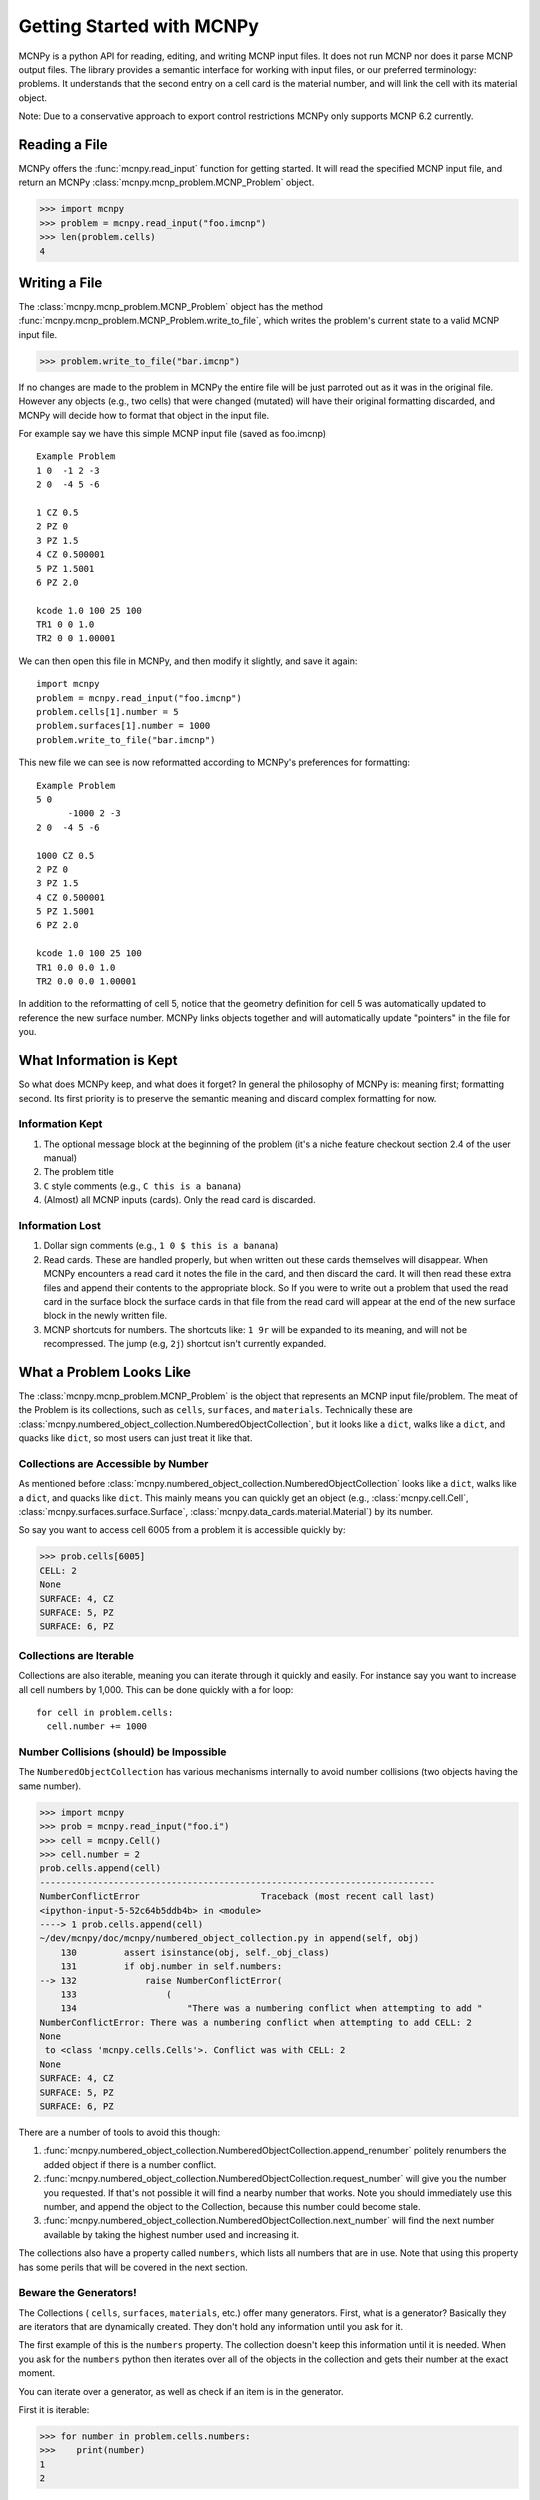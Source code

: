 Getting Started with MCNPy
==========================

MCNPy is a python API for reading, editing, and writing MCNP input files.
It does not run MCNP nor does it parse MCNP output files.
The library provides a semantic interface for working with input files, or our preferred terminology: problems.
It understands that the second entry on a cell card is the material number,
and will link the cell with its material object.

Note: Due to a conservative approach to export control restrictions MCNPy only supports MCNP 6.2 currently.

Reading a File
--------------

MCNPy offers the :func:`mcnpy.read_input` function for getting started.
It will read the specified MCNP input file, and return an MCNPy :class:`mcnpy.mcnp_problem.MCNP_Problem` object.

>>> import mcnpy
>>> problem = mcnpy.read_input("foo.imcnp")
>>> len(problem.cells)
4

Writing a File
--------------

The :class:`mcnpy.mcnp_problem.MCNP_Problem` object has the method :func:`mcnpy.mcnp_problem.MCNP_Problem.write_to_file`, which writes the problem's current 
state to a valid MCNP input file.

>>> problem.write_to_file("bar.imcnp")

If no changes are made to the problem in MCNPy the entire file will be just parroted out as it was in the original file.
However any objects (e.g., two cells) that were changed (mutated) will have their original formatting discarded,
and MCNPy will decide how to format that object in the input file.

For example say we have this simple MCNP input file (saved as foo.imcnp) ::
  
        Example Problem
        1 0  -1 2 -3
        2 0  -4 5 -6

        1 CZ 0.5
        2 PZ 0
        3 PZ 1.5
        4 CZ 0.500001
        5 PZ 1.5001
        6 PZ 2.0

        kcode 1.0 100 25 100
        TR1 0 0 1.0
        TR2 0 0 1.00001

We can then open this file in MCNPy, and then modify it slightly, and save it again::

        import mcnpy
        problem = mcnpy.read_input("foo.imcnp")
        problem.cells[1].number = 5
        problem.surfaces[1].number = 1000
        problem.write_to_file("bar.imcnp")

This new file we can see is now reformatted according to MCNPy's preferences for formatting::

        Example Problem
        5 0
              -1000 2 -3
        2 0  -4 5 -6

        1000 CZ 0.5
        2 PZ 0
        3 PZ 1.5
        4 CZ 0.500001
        5 PZ 1.5001
        6 PZ 2.0

        kcode 1.0 100 25 100
        TR1 0.0 0.0 1.0
        TR2 0.0 0.0 1.00001

In addition to the reformatting of cell 5,
notice that the geometry definition for cell 5 was automatically updated to reference the new surface number.
MCNPy links objects together and will automatically update "pointers" in the file for you.

What Information is Kept
------------------------

So what does MCNPy keep, and what does it forget? 
In general the philosophy of MCNPy is: meaning first; formatting second. 
Its first priority is to preserve the semantic meaning and discard complex formatting for now.

Information Kept
^^^^^^^^^^^^^^^^
#. The optional message block at the beginning of the problem (it's a niche feature checkout section 2.4 of the user manual)
#. The problem title
#. ``C`` style comments (e.g., ``C this is a banana``)
#. (Almost) all MCNP inputs (cards). Only the read card is discarded.

Information Lost
^^^^^^^^^^^^^^^^
#. Dollar sign comments (e.g., ``1 0 $ this is a banana``)
#. Read cards. These are handled properly, but when written out these cards themselves will disappear. 
   When MCNPy encounters a read card it notes the file in the card, and then discard the card. 
   It will then read these extra files and append their contents to the appropriate block.
   So If you were to write out a problem that used the read card in the surface block the surface
   cards in that file from the read card will appear at the end of the new surface block in the newly written file.
#. MCNP shortcuts for numbers. The shortcuts like: ``1 9r`` will be expanded to its meaning, and will not be
   recompressed. The jump (e.g, ``2j``) shortcut isn't currently expanded.

What a Problem Looks Like
-------------------------

The :class:`mcnpy.mcnp_problem.MCNP_Problem` is the object that represents an MCNP input file/problem.
The meat of the Problem is its collections, such as ``cells``, ``surfaces``, and ``materials``. 
Technically these are :class:`mcnpy.numbered_object_collection.NumberedObjectCollection`, 
but it looks like a ``dict``, walks like a ``dict``, and quacks like ``dict``, so most users can just treat it like that.

Collections are Accessible by Number
^^^^^^^^^^^^^^^^^^^^^^^^^^^^^^^^^^^^

As mentioned before :class:`mcnpy.numbered_object_collection.NumberedObjectCollection` 
looks like a ``dict``, walks like a ``dict``, and quacks like ``dict``.
This mainly means you can quickly get an object (e.g., :class:`mcnpy.cell.Cell`, :class:`mcnpy.surfaces.surface.Surface`, :class:`mcnpy.data_cards.material.Material`) 
by its number.

So say you want to access cell 6005 from a problem it is accessible quickly by:

>>> prob.cells[6005]
CELL: 2
None
SURFACE: 4, CZ
SURFACE: 5, PZ
SURFACE: 6, PZ


Collections are Iterable
^^^^^^^^^^^^^^^^^^^^^^^^

Collections are also iterable, meaning you can iterate through it quickly and easily.
For instance say you want to increase all cell numbers by 1,000. 
This can be done quickly with a for loop::
        
        for cell in problem.cells:
          cell.number += 1000

Number Collisions (should) be Impossible
^^^^^^^^^^^^^^^^^^^^^^^^^^^^^^^^^^^^^^^^

The ``NumberedObjectCollection`` has various mechanisms internally to avoid number collisions 
(two objects having the same number).

>>> import mcnpy
>>> prob = mcnpy.read_input("foo.i")
>>> cell = mcnpy.Cell()
>>> cell.number = 2
prob.cells.append(cell)
---------------------------------------------------------------------------
NumberConflictError                       Traceback (most recent call last)
<ipython-input-5-52c64b5ddb4b> in <module>
----> 1 prob.cells.append(cell)
~/dev/mcnpy/doc/mcnpy/numbered_object_collection.py in append(self, obj)
    130         assert isinstance(obj, self._obj_class)
    131         if obj.number in self.numbers:
--> 132             raise NumberConflictError(
    133                 (
    134                     "There was a numbering conflict when attempting to add "
NumberConflictError: There was a numbering conflict when attempting to add CELL: 2
None
 to <class 'mcnpy.cells.Cells'>. Conflict was with CELL: 2
None
SURFACE: 4, CZ
SURFACE: 5, PZ
SURFACE: 6, PZ

There are a number of tools to avoid this though:

#. :func:`mcnpy.numbered_object_collection.NumberedObjectCollection.append_renumber` politely 
   renumbers the added object if there is a number conflict.
#. :func:`mcnpy.numbered_object_collection.NumberedObjectCollection.request_number` will give you the
   number you requested. If that's not possible it will find a nearby number that works.
   Note you should immediately use this number, and append the object to the Collection, 
   because this number could become stale.
#. :func:`mcnpy.numbered_object_collection.NumberedObjectCollection.next_number` will find the next 
   number available by taking the highest number used and increasing it.

The collections also have a property called ``numbers``, which lists all numbers that are in use.
Note that using this property has some perils that will be covered in the next section.


Beware the Generators!
^^^^^^^^^^^^^^^^^^^^^^

The Collections ( ``cells``, ``surfaces``, ``materials``, etc.) offer many generators. 
First, what is a generator? 
Basically they are iterators that are dynamically created.
They don't hold any information until you ask for it.

The first example of this is the ``numbers`` property. 
The collection doesn't keep this information until it is needed.
When you ask for the ``numbers`` python then iterates over all of the objects in
the collection and gets their number at the exact moment.

You can iterate over a generator, as well as check if an item is in the generator.

First it is iterable:

>>> for number in problem.cells.numbers:
>>>    print(number)
1
2

You can also check if a number is in use:

>>> 1 in problem.cells.numbers
True
>>> 1000 in problem.cells.numbers
False

Using the generators in this way does not cause any issues, but there are ways to cause issues
by making "stale" information.
This can be done by making a copy of it with ``list()``. 

>>> for num in problem.cells.numbers:
>>>   print(num)
1
2
>>> numbers = list(problem.cells.numbers)
>>> numbers
[1,2]
>>> problem.cells[1].number = 1000
>>> 1000 in problem.cells.numbers
True
>>> 1000 in numbers
False

Oh no! When we made a list of the numbers we broke the link, and the new list won't update when the numbers of the cells change, 
and you can cause issues this way.
The simple solution is to just access the generators directly; don't try to make copies for your own use.

Surfaces
--------

The most important unsung heroes of an MCNP problem are the surfaces.
They may be tedious to work with but you can't get anything done without them.
MCNP supports *alot* of types of surfaces, and all of them are special in their own way.
You can see all the surface types here: :class:`mcnpy.surfaces.surface_type.SurfaceType`.
By default all surfaces are an instance of :class:`mcnpy.surfaces.surface.Surface`.
They will always have the properties: ``surface_type``, and ``surface_constants``.
If you need to modify the surface you can do so through the ``surface_constants`` list.
But for some of our favorite surfaces 
(``CX``, ``CY``, ``CZ``, ``C\X``, ``C\Y``, ``C\Z``, ``PX``, ``PY``, ``PZ``),
these will be a special subclass of ``Surface``, 
that will truly understand surface constants for what the mean.
See :mod:`mcnpy.surfaces` for specific classes, and their documentation.

Two useful examples are the :class:`mcnpy.surfaces.cylinder_on_axis.CylinderOnAxis`, 
which covers ``CX``, ``CY``, and ``CZ``,
and the :class:`mcnpy.surfaces.axis_plane.AxisPlane`,
which covers ``PX``, ``PY``, ``PZ``.
The first contains the parameter: ``radius``, 
and the second one contains the parameters: ``location``. 
These describe their single surface constant.


Getting Surfaces by Type the easy way
^^^^^^^^^^^^^^^^^^^^^^^^^^^^^^^^^^^^^
So there is a convenient way to update a surface, but how do you easily get the surfaces you want?
For instance what if you want to shift a cell up in Z by 10 cm? 
It would be horrible to have to get each surface by their number, and hoping you don't change the numbers along the way.

One way you might think of is: oh let's just filter the surfaces by their type?::

  for surface in cell.surfaces:
    if surface.surface_type == mcnpy.surfaces.surface_type.SurfaceType.PZ:
      surface.location += 10

Wow that's rather verbose. 
This was the only way to do this with the API for awhile.
But MCNPy 0.0.5 fixed this with: you guessed it: generators.

The :class:`mcnpy.surface_collection.Surfaces` collection has a generator for every type of surface in MCNP.
These are very easy to find: they are just the lower case version of the 
MCNP surface mnemonic. 
This previous code is much simpler now::

  for surface in cell.surfaces.pz:
    surface.location += 10

Cells 
-----

Density
^^^^^^^
This gets a bit more complicated.
MCNP supports both atom density, and mass density. 
So when you access ``cell.density`` on its own,
the result is ambiguous, 
because it could be in g/cm3 or atom/b-cm.
No; MCNPy does not support negative density; it doesn't exist!

To remove this ambiguity you need to check ``cell.is_atom_dens``.
As the name suggests it will return ``True`` if the density is an atom density,
and ``False`` if it is a mass density.

To avoid this ambiguity when setting ``cell.density`` you cannot set it to just a number.
Instead you must set it using a tuple. 
This tuple must contain a ``float``, and ``bool``.
The number is the density,
and the boolean indicates whether or not the density 
is in atom density.
``True`` means it is an atom density,
and ``False`` means it is a mass density.

Trying to set the density as a float will fail:

>>> cell.density = 5.0
---------------------------------------------------------------------------
TypeError                                 Traceback (most recent call last)
<ipython-input-3-8bc0463ae415> in <module>
----> 1 prob.cells[1].density = 5
~/dev/mcnpy/doc/mcnpy/cell.py in density(self, density_tuple)
    199             :type is_atom_dens: bool
    200         """
--> 201         density, is_atom_dens = density_tuple
    202         assert isinstance(density, float)
    203         assert isinstance(is_atom_dens, bool)
TypeError: cannot unpack non-iterable int object

Instead you must specify what density type you are providing:

>>> cell.density = (5.0, False)
>>> cell.density
5.0
>>> cell.is_atom_dens
False
>>> cell.density = (0.01, True)
>>> cell.density
0.01
>>> cell.is_atom_dens
True

Remember: make objects, not regexs!
